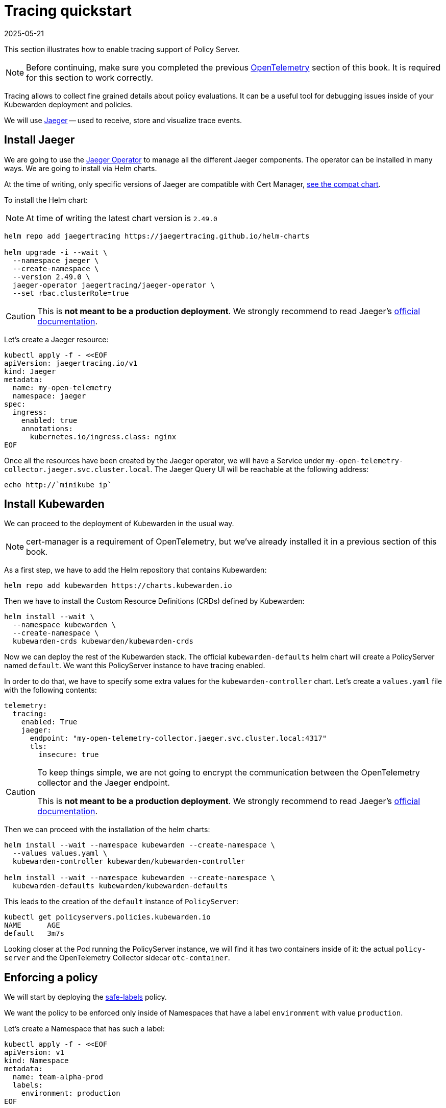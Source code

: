 = Tracing quickstart
:revdate: 2025-05-21
:page-revdate: {revdate}
:description: A tracing quickstart for Kubewarden.
:doc-persona: ["kubewarden-operator", "kubewarden-integrator"]
:doc-topic: ["operator-manual", "telemetry", "tracing", "quick-start"]
:doc-type: ["howto"]
:keywords: ["kubewarden", "kubernetes", "tracing", "quickstart"]
:sidebar_label: Tracing
:current-version: {page-origin-branch}

This section illustrates how to enable tracing support of
Policy Server.

[NOTE]
====
Before continuing, make sure you completed the previous
xref:howtos/telemetry/10-opentelemetry-qs.adoc#_install_opentelemetry[OpenTelemetry] section
of this book. It is required for this section to work correctly.
====


Tracing allows to collect fine grained details about policy evaluations. It can
be a useful tool for debugging issues inside of your Kubewarden deployment and policies.

We will use https://www.jaegertracing.io/[Jaeger] -- used to receive, store and visualize trace
events.

== Install Jaeger

We are going to use the https://github.com/jaegertracing/jaeger-operator[Jaeger Operator]
to manage all the different Jaeger components. The operator can be installed in many ways. We are going to install via Helm charts.

At the time of writing, only specific versions of Jaeger are compatible with
Cert Manager, https://github.com/jaegertracing/helm-charts/blob/main/charts/jaeger-operator/COMPATIBILITY.md[see the compat chart].

To install the Helm chart:

[NOTE]
====
At time of writing the latest chart version is `2.49.0`
====


[subs="+attributes",console]
----
helm repo add jaegertracing https://jaegertracing.github.io/helm-charts

helm upgrade -i --wait \
  --namespace jaeger \
  --create-namespace \
  --version 2.49.0 \
  jaeger-operator jaegertracing/jaeger-operator \
  --set rbac.clusterRole=true
----

[CAUTION]
====
This is *not meant to be a production deployment*.
We strongly recommend to read Jaeger's https://www.jaegertracing.io/docs/latest/kubernetes/[official documentation].
====


Let's create a Jaeger resource:

[subs="+attributes",console]
----
kubectl apply -f - <<EOF
apiVersion: jaegertracing.io/v1
kind: Jaeger
metadata:
  name: my-open-telemetry
  namespace: jaeger
spec:
  ingress:
    enabled: true
    annotations:
      kubernetes.io/ingress.class: nginx
EOF
----

Once all the resources have been created by the Jaeger operator, we will have a
Service under `my-open-telemetry-collector.jaeger.svc.cluster.local`.
The Jaeger Query UI will be reachable at the following address:

[subs="+attributes",console]
----
echo http://`minikube ip`
----

== Install Kubewarden

We can proceed to the deployment of Kubewarden in the usual way.

[NOTE]
====
cert-manager is a requirement of OpenTelemetry, but we've already installed it in a previous section of this book.
====


As a first step, we have to add the Helm repository that contains Kubewarden:

[subs="+attributes",console]
----
helm repo add kubewarden https://charts.kubewarden.io
----

Then we have to install the Custom Resource Definitions (CRDs) defined by
Kubewarden:

[subs="+attributes",console]
----
helm install --wait \
  --namespace kubewarden \
  --create-namespace \
  kubewarden-crds kubewarden/kubewarden-crds
----

Now we can deploy the rest of the Kubewarden stack. The official
`kubewarden-defaults` helm chart will create a PolicyServer named `default`. We
want this PolicyServer instance to have tracing enabled.

In order to do that, we have to specify some extra values for the
`kubewarden-controller` chart. Let's create a `values.yaml` file with the
following contents:

[subs="+attributes",yaml]
----
telemetry:
  tracing:
    enabled: True
    jaeger:
      endpoint: "my-open-telemetry-collector.jaeger.svc.cluster.local:4317"
      tls:
        insecure: true
----

[CAUTION]
====
To keep things simple, we are not going to encrypt the communication between the
OpenTelemetry collector and the Jaeger endpoint.

This is *not meant to be a production deployment*.
We strongly recommend
to read Jaeger's https://www.jaegertracing.io/docs/latest/kubernetes/[official documentation].
====


Then we can proceed with the installation of the helm charts:

[subs="+attributes",console]
----
helm install --wait --namespace kubewarden --create-namespace \
  --values values.yaml \
  kubewarden-controller kubewarden/kubewarden-controller

helm install --wait --namespace kubewarden --create-namespace \
  kubewarden-defaults kubewarden/kubewarden-defaults
----

This leads to the creation of the `default` instance of `PolicyServer`:

[subs="+attributes",console]
----
kubectl get policyservers.policies.kubewarden.io
NAME      AGE
default   3m7s
----

Looking closer at the Pod running the PolicyServer instance, we will find it has
two containers inside of it: the actual `policy-server` and the OpenTelemetry
Collector sidecar `otc-container`.

== Enforcing a policy

We will start by deploying the https://github.com/kubewarden/safe-labels-policy[safe-labels]
policy.

We want the policy to be enforced only inside of Namespaces that have a
label `environment` with value `production`.

Let's create a Namespace that has such a label:

[subs="+attributes",console]
----
kubectl apply -f - <<EOF
apiVersion: v1
kind: Namespace
metadata:
  name: team-alpha-prod
  labels:
    environment: production
EOF
----

Next, let's define a ClusterAdmissionPolicy:

[subs="+attributes",yaml]
----
kubectl apply -f - <<EOF
apiVersion: policies.kubewarden.io/v1alpha2
kind: ClusterAdmissionPolicy
metadata:
  name: safe-labels
spec:
  module: registry://ghcr.io/kubewarden/policies/safe-labels:v0.1.6
  settings:
    mandatory_labels:
    - owner
  rules:
    - apiGroups:
        - apps
      apiVersions:
        - v1
      resources:
        - deployments
      operations:
        - CREATE
        - UPDATE
  namespaceSelector:
    matchExpressions:
    - key: environment
      operator: In
      values: ["production"]
  mutating: false
EOF
----

We can wait for the policy to be active in this way:

[subs="+attributes",console]
----
kubectl wait --for=condition=PolicyActive clusteradmissionpolicy/safe-labels
----

Once the policy is active, we can try it out in this way:

[subs="+attributes",console]
----
kubectl apply -f - <<EOF
apiVersion: apps/v1
kind: Deployment
metadata:
  name: nginx-deployment
  namespace: team-alpha-prod
  labels:
    owner: octocat
spec:
  selector:
    matchLabels:
      app: nginx
  replicas: 0
  template:
    metadata:
      labels:
        app: nginx
    spec:
      containers:
      - name: nginx
        image: nginx:latest
        ports:
        - containerPort: 80
EOF
----

This Deployment object will be created because it doesn't violate the policy.

On the other hand, this Deployment will be blocked by the policy:

[subs="+attributes",console]
----
kubectl apply -f - <<EOF
apiVersion: apps/v1
kind: Deployment
metadata:
  name: nginx-deployment-without-labels
  namespace: team-alpha-prod
spec:
  selector:
    matchLabels:
      app: nginx
  replicas: 0
  template:
    metadata:
      labels:
        app: nginx
    spec:
      containers:
      - name: nginx
        image: nginx:latest
        ports:
        - containerPort: 80
EOF
----

The policy is not enforced inside of another Namespace.

The following command creates a new Namespace called `team-alpha-staging`:

[subs="+attributes",console]
----
kubectl apply -f - <<EOF
apiVersion: v1
kind: Namespace
metadata:
  name: team-alpha-staging
  labels:
    environment: staging
EOF
----

As expected, the creation of a Deployment resource that doesn't have any label
is allowed inside of the `team-alpha-staging` Namespace:

----
kubectl apply -f - <<EOF
apiVersion: apps/v1
kind: Deployment
metadata:
  name: nginx-deployment-without-labels
  namespace: team-alpha-staging
spec:
  selector:
    matchLabels:
      app: nginx
  replicas: 0
  template:
    metadata:
      labels:
        app: nginx
    spec:
      containers:
      - name: nginx
        image: nginx:latest
        ports:
        - containerPort: 80
EOF
----

As expected, this resource is successfully created.

== Exploring the Jaeger UI

We can see the trace events have been sent by the PolicyServer instance to Jaeger,
as there is a new service `kubewarden-policy-server` listed in the UI:

image::jaeger-ui-home.png[Jaeger dashboard]

The Jaeger collector is properly receiving the traces generated by our PolicyServer.

To access the Jaeger UI, you can create an ingress or use
`kubectl -n jaeger port-forward service/my-open-telemetry-query 16686`
then go to `\http://localhost:16686`.
